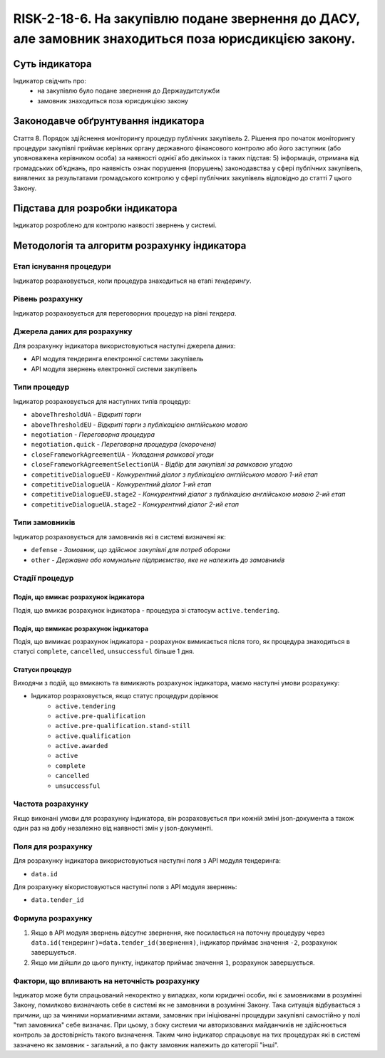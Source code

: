 ﻿######################################################################################################################################################
RISK-2-18-6. На закупівлю подане звернення до ДАСУ, але замовник знаходиться поза юрисдикцією закону.
######################################################################################################################################################

***************
Суть індикатора
***************

Індикатор свідчить про: 
 - на закупівлю було подане звернення до Держаудитслужби
 - замовник знаходиться поза юрисдикцією закону


************************************
Законодавче обґрунтування індикатора
************************************

Стаття 8. Порядок здійснення моніторингу процедур публічних закупівель
2. Рішення про початок моніторингу процедури закупівлі приймає керівник органу державного фінансового контролю або його заступник (або уповноважена керівником особа) за наявності однієї або декількох із таких підстав:
5) інформація, отримана від громадських об’єднань, про наявність ознак порушення (порушень) законодавства у сфері публічних закупівель, виявлених за результатами громадського контролю у сфері публічних закупівель відповідно до статті 7 цього Закону.


********************************
Підстава для розробки індикатора
********************************

Індикатор розроблено для контролю наявості звернень у системі.


*********************************
Методологія та алгоритм розрахунку індикатора
*********************************

Етап існування процедури
========================
Індикатор розраховується, коли процедура знаходиться на етапі *тендерингу*.


Рівень розрахунку
=================
Індикатор розраховується для переговорних процедур на рівні *тендера*.

Джерела даних для розрахунку
============================

Для розрахунку індикатора використовуються наступні джерела даних:

- API модуля тендеринга електронної системи закупівель
- API модуля звернень електронної системи закупівель

Типи процедур
=============

Індикатор розраховується для наступних типів процедур:

- ``aboveThresholdUA``	- *Відкриті торги*
- ``aboveThresholdEU``	- *Відкриті торги з публікацією англійською мовою*
- ``negotiation`` -	*Переговорна процедура*
- ``negotiation.quick`` -	*Переговорна процедура (скорочена)*
- ``closeFrameworkAgreementUA`` -	*Укладання рамкової угоди*
- ``closeFrameworkAgreementSelectionUA`` -	*Відбір для закупівлі за рамковою угодою*
- ``competitiveDialogueEU``	- *Конкурентний діалог з публікацією англійською мовою 1-ий етап*
- ``competitiveDialogueUA``	- *Конкурентний діалог 1-ий етап*
- ``competitiveDialogueEU.stage2`` -	*Конкурентний діалог з публікацією англійською мовою 2-ий етап*
- ``competitiveDialogueUA.stage2`` - *Конкурентний діалог 2-ий етап*


Типи замовників
===============

Індикатор розраховується для замовників які в системі визначені як:

- ``defense`` -	*Замовник, що здійснює закупівлі для потреб оборони*
- ``other`` -	*Державне або комунальне підприємство, яке не належить до замовників*

Стадії процедур
===============

Подія, що вмикає розрахунок індикатора
--------------------------------------

Подія, що вмикає розрахунок індикатора - процедура зі статосум ``active.tendering``.

Подія, що вимикає розрахунок індикатора
---------------------------------------

Подія, що вимикає розрахунок індикатора - розрахунок вимикається після того, як процедура знаходиться в статусі ``complete``, ``cancelled``, ``unsuccessful`` більше 1 дня.

Статуси процедур
----------------

Виходячи з подій, що вмикають та вимикають розрахунок індикатора, маємо наступні умови розрахунку:

- Індикатор розраховується, якщо статус процедури дорівнює
   + ``active.tendering``
   + ``active.pre-qualification``
   + ``active.pre-qualification.stand-still``
   + ``active.qualification``
   + ``active.awarded``
   + ``active``
   + ``complete``
   + ``cancelled``
   + ``unsuccessful``


Частота розрахунку
==================

Якщо виконані умови для розрахунку індикатора, він розраховується при кожній зміні json-документа а також один раз на добу незалежно від наявності змін у json-документі.

Поля для розрахунку
===================

Для розрахунку індикатора використовуються наступні поля з API модуля тендеринга:

- ``data.id``

Для розрахунку вікористовуються наступні поля з API модуля звернень:

- ``data.tender_id``

Формула розрахунку
==================

1. Якщо в API модуля звернень *відсутнє* звернення, яке посилається на поточну процедуру через ``data.id(тендеринг)=data.tender_id(звернення)``, індикатор приймає значення ``-2``, розрахунок завершується.

2. Якщо ми дійшли до цього пункту, індикатор приймає значення ``1``, розрахунок завершується.


Фактори, що впливають на неточність розрахунку
==============================================

Індикатор може бути спрацьований некоректно у випадках, коли юридичні особи, які є замовниками в розумінні Закону, помилково визначають себе в системі як не замовники в розумінні Закону. Така ситуація відбувається з причини, що за чинними нормативними актами, замовник при ініціюванні процедури закупівлі самостійно у полі "тип замовника" себе визначає. При цьому, з боку системи чи авторизованих майданчиків не здійснюється контроль за достовірність такого визначення. Таким чино індикатор спрацьовує на тих процедурах які в системі зазначено як замовник - загальний, а по факту замовник належить до категорії "інші".
